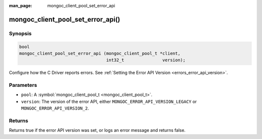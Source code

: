 :man_page: mongoc_client_pool_set_error_api

mongoc_client_pool_set_error_api()
==================================

Synopsis
--------

.. code-block:: none

  bool
  mongoc_client_pool_set_error_api (mongoc_client_pool_t *client,
                                    int32_t               version);

Configure how the C Driver reports errors. See :ref:`Setting the Error API Version <errors_error_api_version>`.

Parameters
----------

* ``pool``: A :symbol:`mongoc_client_pool_t <mongoc_client_pool_t>`.
* ``version``: The version of the error API, either ``MONGOC_ERROR_API_VERSION_LEGACY`` or ``MONGOC_ERROR_API_VERSION_2``.

Returns
-------

Returns true if the error API version was set, or logs an error message and returns false.

